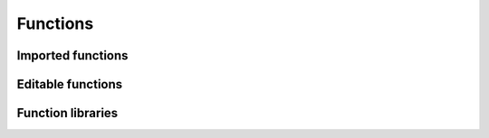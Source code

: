 Functions
=========

Imported functions
------------------


Editable functions
------------------


Function libraries
------------------

.. image:: ../static/uml/Function.svg
